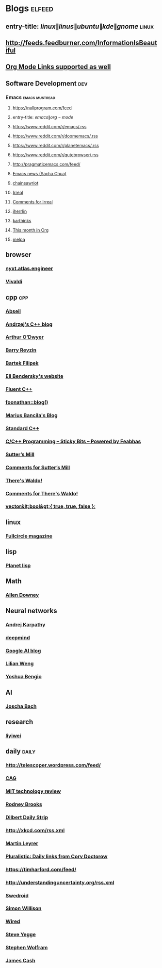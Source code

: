 * Blogs                                                              :elfeed:
** entry-title: \(linux\|linus\|ubuntu\|kde\|gnome\)                  :linux:
** http://feeds.feedburner.com/InformationIsBeautiful
** [[http://orgmode.org][Org Mode Links supported as well]]
** Software Development                                                 :dev:
*** Emacs                                                    :emacs:mustread:
**** https://nullprogram.com/feed
**** entry-title: \(emacs\|org-mode\)
**** https://www.reddit.com/r/emacs/.rss
**** https://www.reddit.com/r/doomemacs/.rss
**** https://www.reddit.com/r/planetemacs/.rss
**** https://www.reddit.com/r/qutebrowser/.rss
**** http://pragmaticemacs.com/feed/
**** [[https://sachachua.com/blog/category/emacs-news/feed/index.xml][Emacs news (Sacha Chua)]]
**** [[https://www.chainsawriot.com/feed.xml][chainsawriot]]
**** [[https://irreal.org/blog/?feed=rss2][Irreal]]
**** [[https://irreal.org/blog/?feed=comments-rss2][Comments for Irreal]]
**** [[https://jherrlin.github.io/index.xml][jherrlin]]
**** [[https://karthinks.com/index.xml][karthinks]]
**** [[https://blog.tecosaur.com/tmio/rss.xml][This month in Org]]
**** [[https://gh-issues-to-rss.herokuapp.com/melpa/melpa?m=pc][melpa]]

** browser
*** [[https://nyxt.atlas.engineer/feed][nyxt.atlas.engineer]]
*** [[https://vivaldi.com/feed][Vivaldi]]


** cpp                                                         :cpp:
*** [[https://feeds.feedburner.com/abseilio][Abseil]]
*** [[https://akrzemi1.wordpress.com/feed/][Andrzej's C++ blog]]
*** [[https://quuxplusone.github.io/blog/feed.xml][Arthur O’Dwyer]]
*** [[https://brevzin.github.io/feed.xml][Barry Revzin]]
*** [[https://www.cppstories,com/index.xml][Bartek Filipek]]
*** [[https://eli.thegreenplace.net/feeds/all.atom.xml][Eli Bendersky's website]]
*** [[https://fluentcpp.com/feed/][Fluent C++]]
*** [[https://foonathan.net/post/feed.xml][foonathan::blog()]]
*** [[https://mariusbancila.ro/blog/feed/][Marius Bancila's Blog]]
*** [[https://isocpp.org/blog/rss][Standard C++]]
*** [[https://blog.feabhas.com/category/programming/rss][C/C++ Programming – Sticky Bits – Powered by Feabhas]]
*** [[https://herbsutter.com/feed/][Sutter’s Mill]]
*** [[https://herbsutter.com/comments/feed/][Comments for Sutter’s Mill]]
*** [[https://botondballo.wordpress.com/feed/][There's Waldo!]]
*** [[https://botondballo.wordpress.com/comments/feed/][Comments for There's Waldo!]]
*** [[https://vector-of-bool.github.io/feed.xml][vector&lt;bool&gt;{ true, true, false };]]

** linux
*** [[https://fullcirclemagazine.org/index.xml][Fullcircle magazine]]

** lisp
*** [[https://planet.lisp.org/rss20.xml][Planet lisp]]

** Math
*** [[https://www.allendowney.com/blog/feed][Allen Downey]]

** Neural networks
*** [[http://karpathy.github.io/feed.xml][Andrej Karpathy]]
*** [[https://deepmind.com/blog/feed/basic/][deepmind]]
*** [[https://googleaiblog.blogspot.com][Google AI blog]]
*** [[https://lilianweng.github.io/index.xml][Lilian Weng]]
*** [[https://yoshuabengio.org/feed/][Yoshua Bengio]]

** AI
*** [[http://bach.ai/feed.xml][Joscha Bach]]

** research
*** [[https://blog.liyiwei.org/?feed=rss2][liyiwei]]

** daily                                                       :daily:
*** http://telescoper.wordpress.com/feed/
*** [[https://www.cag.se/feed/][CAG]]
*** [[https://technologyreview.com/feed/][MIT technology review]]
*** [[https://rodneybrooks.com/feed/][Rodney Brooks]]
*** [[https://dilbert.com/feed.rss][Dilbert Daily Strip]]
*** http://xkcd.com/rss.xml
*** [[https://martin.leyrer.priv.at/index.completerss20][Martin Leyrer]]
*** [[https://pluralistic.net/feed][Pluralistic: Daily links from Cory Doctorow]]
*** https://timharford.com/feed/
*** http://understandinguncertainty.org/rss.xml
*** [[https://swedroid.se/feed/][Swedroid]]
*** [[https://simonwillison.net/atom/everything/][Simon Willison]]
*** [[https://wired.com/feed][Wired]]
*** [[https://medium.com/feed/@steve.yegge][Steve Yegge]]
*** [[https://writings.stephenwolfram.com/feed/][Stephen Wolfram]]
*** [[http://occasionallycogent.com/feed.xml][James Cash]]
